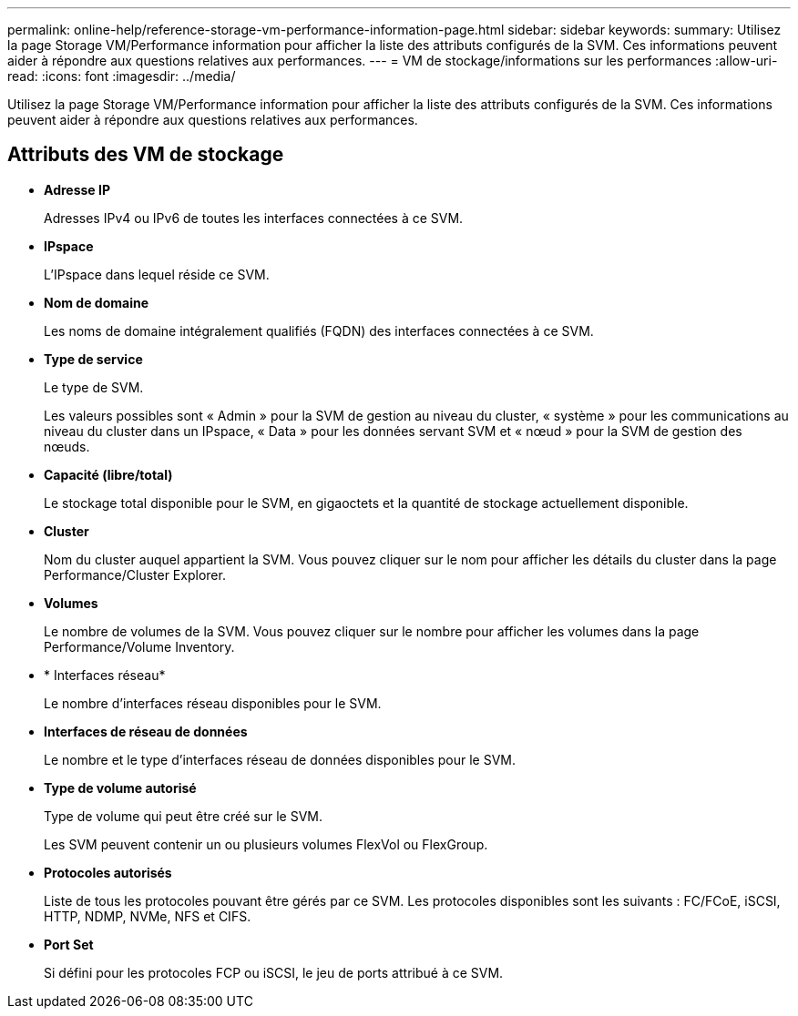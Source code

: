 ---
permalink: online-help/reference-storage-vm-performance-information-page.html 
sidebar: sidebar 
keywords:  
summary: Utilisez la page Storage VM/Performance information pour afficher la liste des attributs configurés de la SVM. Ces informations peuvent aider à répondre aux questions relatives aux performances. 
---
= VM de stockage/informations sur les performances
:allow-uri-read: 
:icons: font
:imagesdir: ../media/


[role="lead"]
Utilisez la page Storage VM/Performance information pour afficher la liste des attributs configurés de la SVM. Ces informations peuvent aider à répondre aux questions relatives aux performances.



== Attributs des VM de stockage

* *Adresse IP*
+
Adresses IPv4 ou IPv6 de toutes les interfaces connectées à ce SVM.

* *IPspace*
+
L'IPspace dans lequel réside ce SVM.

* *Nom de domaine*
+
Les noms de domaine intégralement qualifiés (FQDN) des interfaces connectées à ce SVM.

* *Type de service*
+
Le type de SVM.

+
Les valeurs possibles sont « Admin » pour la SVM de gestion au niveau du cluster, « système » pour les communications au niveau du cluster dans un IPspace, « Data » pour les données servant SVM et « nœud » pour la SVM de gestion des nœuds.

* *Capacité (libre/total)*
+
Le stockage total disponible pour le SVM, en gigaoctets et la quantité de stockage actuellement disponible.

* *Cluster*
+
Nom du cluster auquel appartient la SVM. Vous pouvez cliquer sur le nom pour afficher les détails du cluster dans la page Performance/Cluster Explorer.

* *Volumes*
+
Le nombre de volumes de la SVM. Vous pouvez cliquer sur le nombre pour afficher les volumes dans la page Performance/Volume Inventory.

* * Interfaces réseau*
+
Le nombre d'interfaces réseau disponibles pour le SVM.

* *Interfaces de réseau de données*
+
Le nombre et le type d'interfaces réseau de données disponibles pour le SVM.

* *Type de volume autorisé*
+
Type de volume qui peut être créé sur le SVM.

+
Les SVM peuvent contenir un ou plusieurs volumes FlexVol ou FlexGroup.

* *Protocoles autorisés*
+
Liste de tous les protocoles pouvant être gérés par ce SVM. Les protocoles disponibles sont les suivants : FC/FCoE, iSCSI, HTTP, NDMP, NVMe, NFS et CIFS.

* *Port Set*
+
Si défini pour les protocoles FCP ou iSCSI, le jeu de ports attribué à ce SVM.


